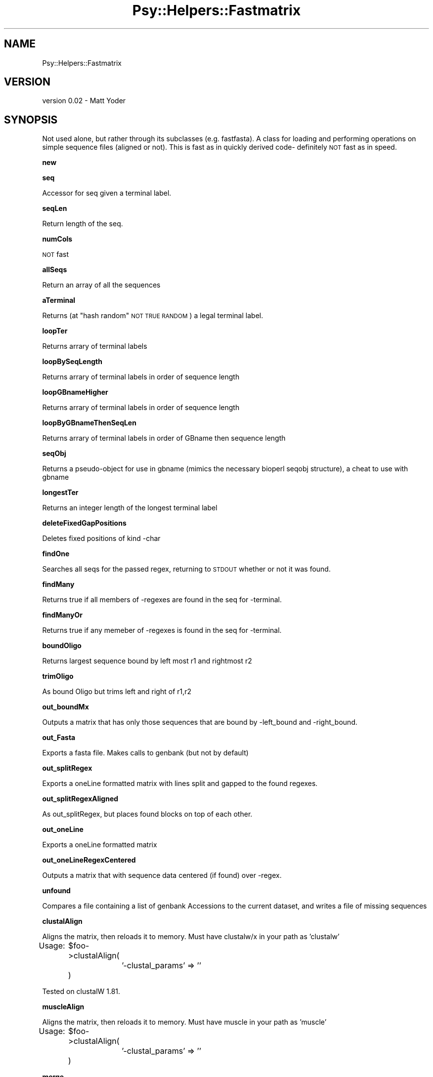 .\" Automatically generated by Pod::Man v1.37, Pod::Parser v1.3
.\"
.\" Standard preamble:
.\" ========================================================================
.de Sh \" Subsection heading
.br
.if t .Sp
.ne 5
.PP
\fB\\$1\fR
.PP
..
.de Sp \" Vertical space (when we can't use .PP)
.if t .sp .5v
.if n .sp
..
.de Vb \" Begin verbatim text
.ft CW
.nf
.ne \\$1
..
.de Ve \" End verbatim text
.ft R
.fi
..
.\" Set up some character translations and predefined strings.  \*(-- will
.\" give an unbreakable dash, \*(PI will give pi, \*(L" will give a left
.\" double quote, and \*(R" will give a right double quote.  | will give a
.\" real vertical bar.  \*(C+ will give a nicer C++.  Capital omega is used to
.\" do unbreakable dashes and therefore won't be available.  \*(C` and \*(C'
.\" expand to `' in nroff, nothing in troff, for use with C<>.
.tr \(*W-|\(bv\*(Tr
.ds C+ C\v'-.1v'\h'-1p'\s-2+\h'-1p'+\s0\v'.1v'\h'-1p'
.ie n \{\
.    ds -- \(*W-
.    ds PI pi
.    if (\n(.H=4u)&(1m=24u) .ds -- \(*W\h'-12u'\(*W\h'-12u'-\" diablo 10 pitch
.    if (\n(.H=4u)&(1m=20u) .ds -- \(*W\h'-12u'\(*W\h'-8u'-\"  diablo 12 pitch
.    ds L" ""
.    ds R" ""
.    ds C` ""
.    ds C' ""
'br\}
.el\{\
.    ds -- \|\(em\|
.    ds PI \(*p
.    ds L" ``
.    ds R" ''
'br\}
.\"
.\" If the F register is turned on, we'll generate index entries on stderr for
.\" titles (.TH), headers (.SH), subsections (.Sh), items (.Ip), and index
.\" entries marked with X<> in POD.  Of course, you'll have to process the
.\" output yourself in some meaningful fashion.
.if \nF \{\
.    de IX
.    tm Index:\\$1\t\\n%\t"\\$2"
..
.    nr % 0
.    rr F
.\}
.\"
.\" For nroff, turn off justification.  Always turn off hyphenation; it makes
.\" way too many mistakes in technical documents.
.hy 0
.if n .na
.\"
.\" Accent mark definitions (@(#)ms.acc 1.5 88/02/08 SMI; from UCB 4.2).
.\" Fear.  Run.  Save yourself.  No user-serviceable parts.
.    \" fudge factors for nroff and troff
.if n \{\
.    ds #H 0
.    ds #V .8m
.    ds #F .3m
.    ds #[ \f1
.    ds #] \fP
.\}
.if t \{\
.    ds #H ((1u-(\\\\n(.fu%2u))*.13m)
.    ds #V .6m
.    ds #F 0
.    ds #[ \&
.    ds #] \&
.\}
.    \" simple accents for nroff and troff
.if n \{\
.    ds ' \&
.    ds ` \&
.    ds ^ \&
.    ds , \&
.    ds ~ ~
.    ds /
.\}
.if t \{\
.    ds ' \\k:\h'-(\\n(.wu*8/10-\*(#H)'\'\h"|\\n:u"
.    ds ` \\k:\h'-(\\n(.wu*8/10-\*(#H)'\`\h'|\\n:u'
.    ds ^ \\k:\h'-(\\n(.wu*10/11-\*(#H)'^\h'|\\n:u'
.    ds , \\k:\h'-(\\n(.wu*8/10)',\h'|\\n:u'
.    ds ~ \\k:\h'-(\\n(.wu-\*(#H-.1m)'~\h'|\\n:u'
.    ds / \\k:\h'-(\\n(.wu*8/10-\*(#H)'\z\(sl\h'|\\n:u'
.\}
.    \" troff and (daisy-wheel) nroff accents
.ds : \\k:\h'-(\\n(.wu*8/10-\*(#H+.1m+\*(#F)'\v'-\*(#V'\z.\h'.2m+\*(#F'.\h'|\\n:u'\v'\*(#V'
.ds 8 \h'\*(#H'\(*b\h'-\*(#H'
.ds o \\k:\h'-(\\n(.wu+\w'\(de'u-\*(#H)/2u'\v'-.3n'\*(#[\z\(de\v'.3n'\h'|\\n:u'\*(#]
.ds d- \h'\*(#H'\(pd\h'-\w'~'u'\v'-.25m'\f2\(hy\fP\v'.25m'\h'-\*(#H'
.ds D- D\\k:\h'-\w'D'u'\v'-.11m'\z\(hy\v'.11m'\h'|\\n:u'
.ds th \*(#[\v'.3m'\s+1I\s-1\v'-.3m'\h'-(\w'I'u*2/3)'\s-1o\s+1\*(#]
.ds Th \*(#[\s+2I\s-2\h'-\w'I'u*3/5'\v'-.3m'o\v'.3m'\*(#]
.ds ae a\h'-(\w'a'u*4/10)'e
.ds Ae A\h'-(\w'A'u*4/10)'E
.    \" corrections for vroff
.if v .ds ~ \\k:\h'-(\\n(.wu*9/10-\*(#H)'\s-2\u~\d\s+2\h'|\\n:u'
.if v .ds ^ \\k:\h'-(\\n(.wu*10/11-\*(#H)'\v'-.4m'^\v'.4m'\h'|\\n:u'
.    \" for low resolution devices (crt and lpr)
.if \n(.H>23 .if \n(.V>19 \
\{\
.    ds : e
.    ds 8 ss
.    ds o a
.    ds d- d\h'-1'\(ga
.    ds D- D\h'-1'\(hy
.    ds th \o'bp'
.    ds Th \o'LP'
.    ds ae ae
.    ds Ae AE
.\}
.rm #[ #] #H #V #F C
.\" ========================================================================
.\"
.IX Title "Psy::Helpers::Fastmatrix 3"
.TH Psy::Helpers::Fastmatrix 3 "2005-11-15" "perl v5.8.7" "User Contributed Perl Documentation"
.SH "NAME"
Psy::Helpers::Fastmatrix 
.SH "VERSION"
.IX Header "VERSION"
version 0.02 \- Matt Yoder
.SH "SYNOPSIS"
.IX Header "SYNOPSIS"
Not used alone, but rather through its subclasses (e.g. fastfasta).
A class for loading and performing operations on simple sequence files (aligned or not).  
This is fast as in quickly derived code\- definitely \s-1NOT\s0 fast as in speed.  
.Sh "new"
.IX Subsection "new"
.Sh "seq"
.IX Subsection "seq"
Accessor for seq given a terminal label.
.Sh "seqLen"
.IX Subsection "seqLen"
Return length of the seq.
.Sh "numCols"
.IX Subsection "numCols"
\&\s-1NOT\s0 fast
.Sh "allSeqs"
.IX Subsection "allSeqs"
Return an array of all the sequences
.Sh "aTerminal"
.IX Subsection "aTerminal"
Returns (at \*(L"hash random\*(R" \s-1NOT\s0 \s-1TRUE\s0 \s-1RANDOM\s0) a legal terminal label.
.Sh "loopTer"
.IX Subsection "loopTer"
Returns arrary of terminal labels
.Sh "loopBySeqLength"
.IX Subsection "loopBySeqLength"
Returns arrary of terminal labels in order of sequence length
.Sh "loopGBnameHigher"
.IX Subsection "loopGBnameHigher"
Returns arrary of terminal labels in order of sequence length
.Sh "loopByGBnameThenSeqLen"
.IX Subsection "loopByGBnameThenSeqLen"
Returns arrary of terminal labels in order of GBname then sequence length
.Sh "seqObj"
.IX Subsection "seqObj"
Returns a pseudo-object for use in gbname (mimics the necessary bioperl seqobj structure), a cheat to use with gbname
.Sh "longestTer"
.IX Subsection "longestTer"
Returns an integer length of the longest terminal label
.Sh "deleteFixedGapPositions"
.IX Subsection "deleteFixedGapPositions"
Deletes fixed positions of kind \-char
.Sh "findOne"
.IX Subsection "findOne"
Searches all seqs for the passed regex, returning to \s-1STDOUT\s0 whether or not it was found.
.Sh "findMany"
.IX Subsection "findMany"
Returns true if all members of \-regexes are found in the seq for \-terminal.
.Sh "findManyOr"
.IX Subsection "findManyOr"
Returns true if any memeber of \-regexes is found in the seq for  \-terminal.
.Sh "boundOligo"
.IX Subsection "boundOligo"
Returns largest sequence bound by left most r1 and rightmost r2
.Sh "trimOligo"
.IX Subsection "trimOligo"
As bound Oligo but trims left and right of r1,r2
.Sh "out_boundMx"
.IX Subsection "out_boundMx"
Outputs a matrix that has only those sequences that are bound by \-left_bound and \-right_bound.
.Sh "out_Fasta"
.IX Subsection "out_Fasta"
Exports a fasta file.  Makes calls to genbank (but not by default)
.Sh "out_splitRegex"
.IX Subsection "out_splitRegex"
Exports a oneLine formatted matrix with lines split and gapped to the found regexes.
.Sh "out_splitRegexAligned"
.IX Subsection "out_splitRegexAligned"
As out_splitRegex, but places found blocks on top of each other.
.Sh "out_oneLine"
.IX Subsection "out_oneLine"
Exports a oneLine formatted matrix
.Sh "out_oneLineRegexCentered"
.IX Subsection "out_oneLineRegexCentered"
Outputs a matrix that with sequence data centered (if found) over \-regex.
.Sh "unfound"
.IX Subsection "unfound"
Compares a file containing a list of genbank Accessions to the current dataset, and writes a file of missing sequences
.Sh "clustalAlign"
.IX Subsection "clustalAlign"
Aligns the matrix, then reloads it to memory.  Must have clustalw/x in your path as 'clustalw'
.PP
Usage:
	\f(CW$foo\fR\->clustalAlign(
		'\-clustal_params' => ''
	)
.PP
Tested on clustalW 1.81.
.Sh "muscleAlign"
.IX Subsection "muscleAlign"
Aligns the matrix, then reloads it to memory.  Must have muscle in your path as 'muscle'
.PP
Usage:
	\f(CW$foo\fR\->clustalAlign(
		'\-clustal_params' => ''
	)
.Sh "merge"
.IX Subsection "merge"
Merges two 'Fast' based matrices.  Terminal data is \s-1OVERWRITTEN\s0 by matrix two's data if a terminal is present in both matrices.
.SH "AUTHOR"
.IX Header "AUTHOR"
\&'Matt, \f(CW\*(C`<m{j}yoder@{tee}[aye](em)(you).domain4unis>\*(C'\fR
.SH "BUGS"
.IX Header "BUGS"
Please report any bugs or feature requests to
<bug\-psy\-helpers\-fastmatrix@rt.cpan.org>, or through the web interface at
<http://rt.cpan.org/NoAuth/ReportBug.html?Queue=Psy>.
I will be notified, and then you'll automatically be notified of progress on
your bug as I make changes.
.SH "ACKNOWLEDGEMENTS"
.IX Header "ACKNOWLEDGEMENTS"
.SH "COPYRIGHT & LICENSE"
.IX Header "COPYRIGHT & LICENSE"
Copyright 2005 'Matt, all rights reserved.
.PP
This program is free software; you can redistribute it and/or modify it
under the same terms as Perl itself.
